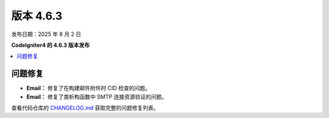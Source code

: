#############
版本 4.6.3
#############

发布日期：2025 年 8 月 2 日

**CodeIgniter4 的 4.6.3 版本发布**

.. contents::
    :local:
    :depth: 3

**********
问题修复
**********

- **Email：** 修复了在构建邮件附件时 CID 检查的问题。
- **Email：** 修复了类析构函数中 SMTP 连接资源验证的问题。

查看代码仓库的
`CHANGELOG.md <https://github.com/codeigniter4/CodeIgniter4/blob/develop/CHANGELOG.md>`_
获取完整的问题修复列表。
